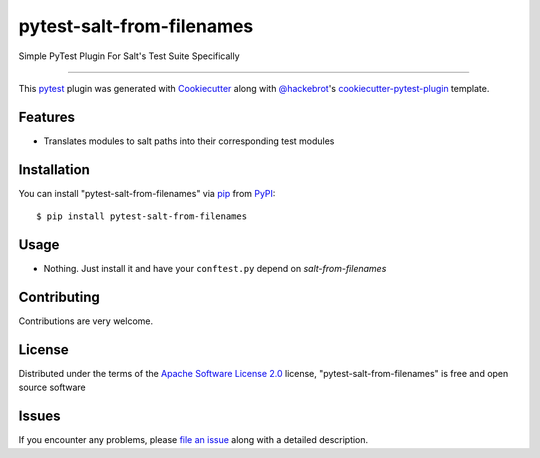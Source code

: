 ==========================
pytest-salt-from-filenames
==========================

Simple PyTest Plugin For Salt's Test Suite Specifically

----

This `pytest`_ plugin was generated with `Cookiecutter`_ along with `@hackebrot`_'s `cookiecutter-pytest-plugin`_ template.


Features
--------

* Translates modules to salt paths into their corresponding test modules


Installation
------------

You can install "pytest-salt-from-filenames" via `pip`_ from `PyPI`_::

    $ pip install pytest-salt-from-filenames


Usage
-----

* Nothing. Just install it and have your ``conftest.py`` depend on `salt-from-filenames`

Contributing
------------
Contributions are very welcome.

License
-------

Distributed under the terms of the `Apache Software License 2.0`_ license, "pytest-salt-from-filenames" is free and open source software


Issues
------

If you encounter any problems, please `file an issue`_ along with a detailed description.

.. _`Cookiecutter`: https://github.com/audreyr/cookiecutter
.. _`@hackebrot`: https://github.com/hackebrot
.. _`MIT`: http://opensource.org/licenses/MIT
.. _`BSD-3`: http://opensource.org/licenses/BSD-3-Clause
.. _`GNU GPL v3.0`: http://www.gnu.org/licenses/gpl-3.0.txt
.. _`Apache Software License 2.0`: http://www.apache.org/licenses/LICENSE-2.0
.. _`cookiecutter-pytest-plugin`: https://github.com/pytest-dev/cookiecutter-pytest-plugin
.. _`file an issue`: https://github.com/s0undt3ch/pytest-salt-from-filenames/issues
.. _`pytest`: https://github.com/pytest-dev/pytest
.. _`tox`: https://tox.readthedocs.io/en/latest/
.. _`pip`: https://pypi.org/project/pip/
.. _`PyPI`: https://pypi.org/project
